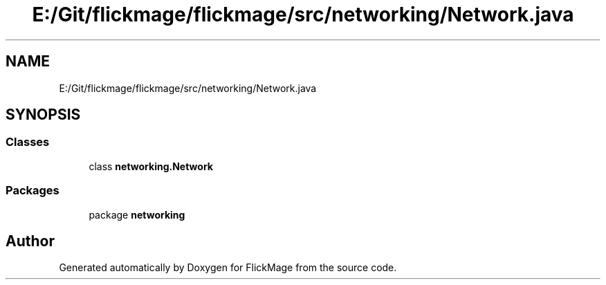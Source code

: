 .TH "E:/Git/flickmage/flickmage/src/networking/Network.java" 3 "Thu Feb 16 2017" "FlickMage" \" -*- nroff -*-
.ad l
.nh
.SH NAME
E:/Git/flickmage/flickmage/src/networking/Network.java
.SH SYNOPSIS
.br
.PP
.SS "Classes"

.in +1c
.ti -1c
.RI "class \fBnetworking\&.Network\fP"
.br
.in -1c
.SS "Packages"

.in +1c
.ti -1c
.RI "package \fBnetworking\fP"
.br
.in -1c
.SH "Author"
.PP 
Generated automatically by Doxygen for FlickMage from the source code\&.
